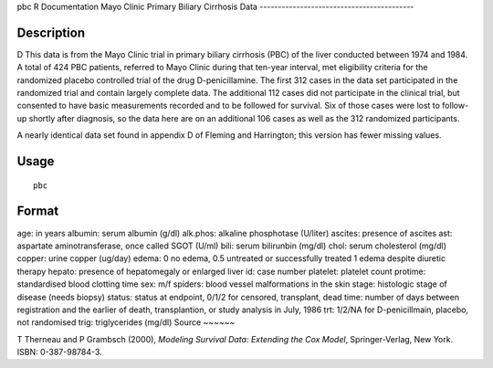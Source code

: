 pbc
R Documentation
Mayo Clinic Primary Biliary Cirrhosis Data
------------------------------------------

Description
~~~~~~~~~~~

D This data is from the Mayo Clinic trial in primary biliary
cirrhosis (PBC) of the liver conducted between 1974 and 1984. A
total of 424 PBC patients, referred to Mayo Clinic during that
ten-year interval, met eligibility criteria for the randomized
placebo controlled trial of the drug D-penicillamine. The first 312
cases in the data set participated in the randomized trial and
contain largely complete data. The additional 112 cases did not
participate in the clinical trial, but consented to have basic
measurements recorded and to be followed for survival. Six of those
cases were lost to follow-up shortly after diagnosis, so the data
here are on an additional 106 cases as well as the 312 randomized
participants.

A nearly identical data set found in appendix D of Fleming and
Harrington; this version has fewer missing values.

Usage
~~~~~

::

    pbc

Format
~~~~~~

age:
in years
albumin:
serum albumin (g/dl)
alk.phos:
alkaline phosphotase (U/liter)
ascites:
presence of ascites
ast:
aspartate aminotransferase, once called SGOT (U/ml)
bili:
serum bilirunbin (mg/dl)
chol:
serum cholesterol (mg/dl)
copper:
urine copper (ug/day)
edema:
0 no edema, 0.5 untreated or successfully treated
1 edema despite diuretic therapy
hepato:
presence of hepatomegaly or enlarged liver
id:
case number
platelet:
platelet count
protime:
standardised blood clotting time
sex:
m/f
spiders:
blood vessel malformations in the skin
stage:
histologic stage of disease (needs biopsy)
status:
status at endpoint, 0/1/2 for censored, transplant, dead
time:
number of days between registration and the earlier of death,
transplantion, or study analysis in July, 1986
trt:
1/2/NA for D-penicillmain, placebo, not randomised
trig:
triglycerides (mg/dl)
Source
~~~~~~

T Therneau and P Grambsch (2000),
*Modeling Survival Data: Extending the Cox Model*, Springer-Verlag,
New York. ISBN: 0-387-98784-3.


